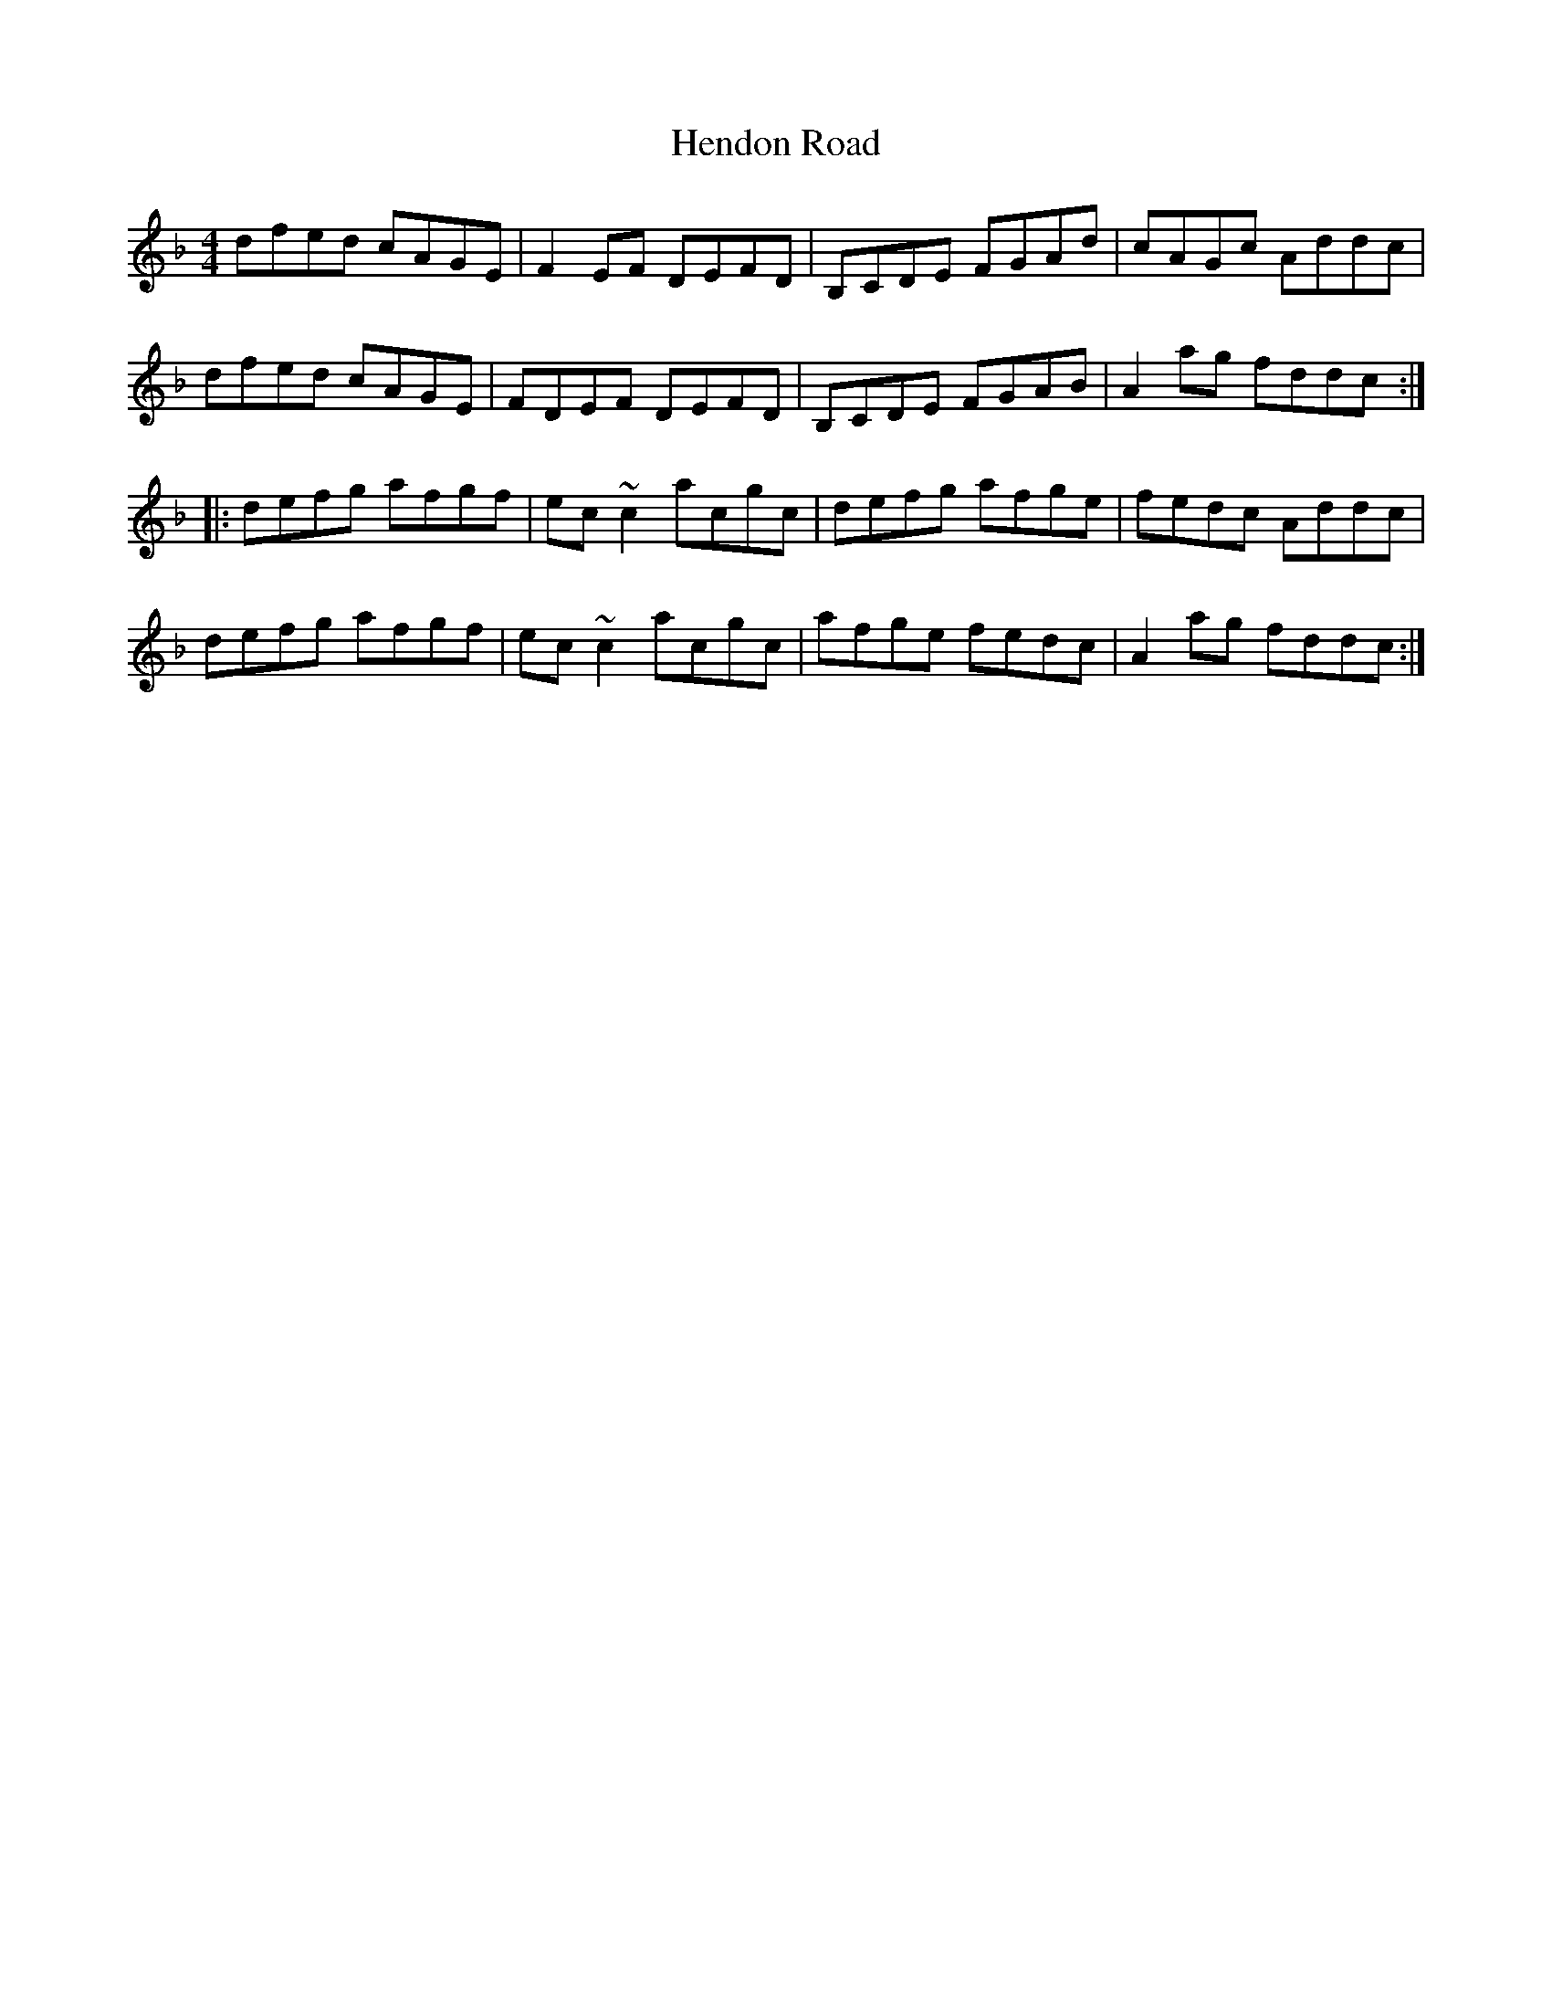 X: 17174
T: Hendon Road
R: reel
M: 4/4
K: Dminor
dfed cAGE|F2EF DEFD|B,CDE FGAd|cAGc Addc|
dfed cAGE|FDEF DEFD|B,CDE FGAB|A2ag fddc:|
|:defg afgf|ec~c2 acgc|defg afge|fedc Addc|
defg afgf|ec~c2 acgc|afge fedc|A2ag fddc:|

